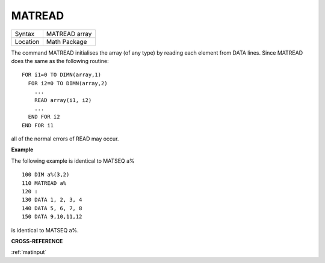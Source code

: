 ..  _matread:

MATREAD
=======

+----------+-------------------------------------------------------------------+
| Syntax   |  MATREAD array                                                    |
+----------+-------------------------------------------------------------------+
| Location |  Math Package                                                     |
+----------+-------------------------------------------------------------------+

The command MATREAD initialises the array (of any type) by reading each
element from DATA lines. Since MATREAD does the same as the following
routine::

    FOR i1=0 TO DIMN(array,1)
      FOR i2=0 TO DIMN(array,2)
        ...
        READ array(i1, i2)
        ...
      END FOR i2
    END FOR i1

all of the normal errors of READ may occur.

**Example**

The following example is identical to MATSEQ a%

::

    100 DIM a%(3,2)
    110 MATREAD a%
    120 :
    130 DATA 1, 2, 3, 4
    140 DATA 5, 6, 7, 8
    150 DATA 9,10,11,12

is identical to MATSEQ a%.

**CROSS-REFERENCE**

:ref:`matinput`

